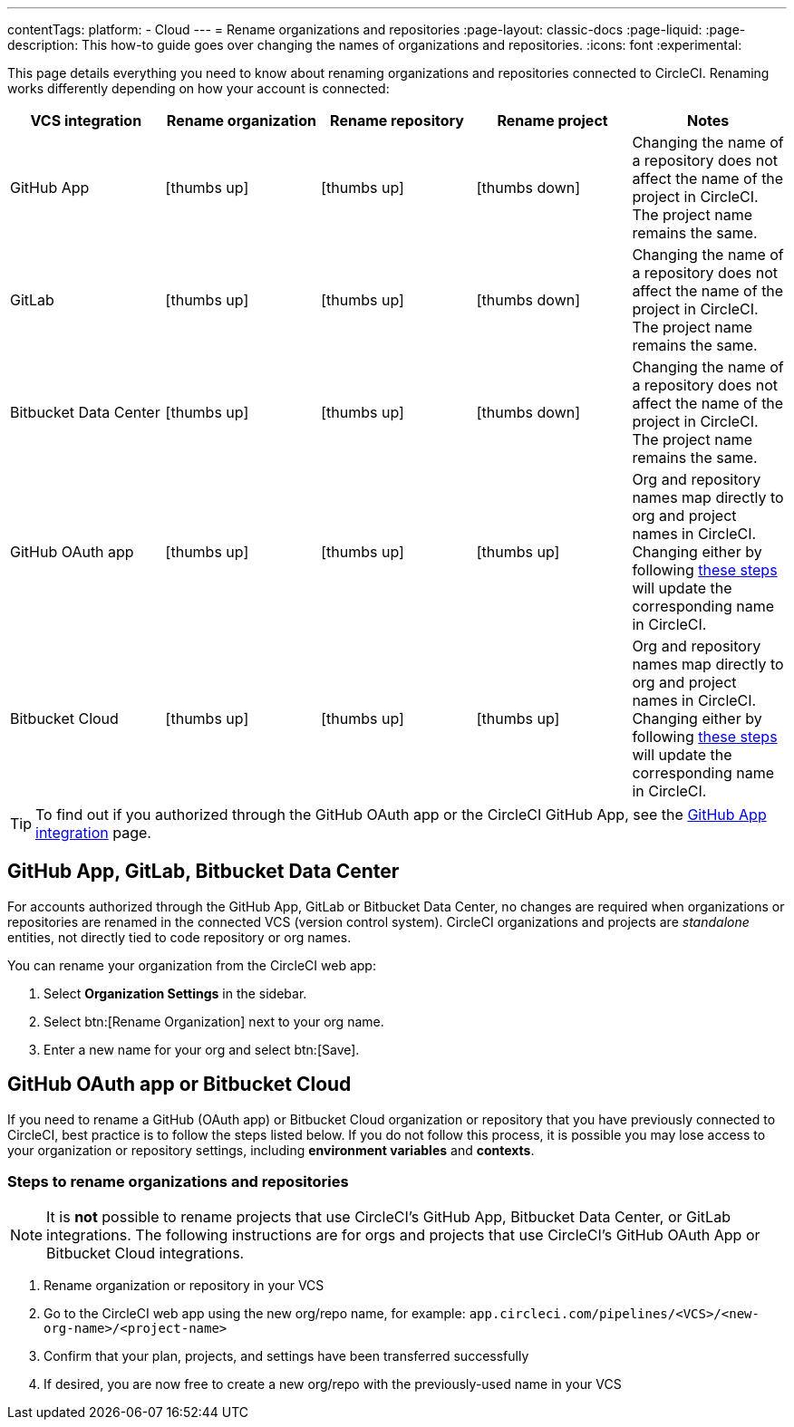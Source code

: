 ---
contentTags:
  platform:
  - Cloud
---
= Rename organizations and repositories
:page-layout: classic-docs
:page-liquid:
:page-description: This how-to guide goes over changing the names of organizations and repositories.
:icons: font
:experimental:

This page details everything you need to know about renaming organizations and repositories connected to CircleCI. Renaming works differently depending on how your account is connected:

[.table.table-striped]
[cols=5*, options="header", stripes=even]
|===
| VCS integration | Rename organization | Rename repository | Rename project | Notes

| GitHub App
| icon:thumbs-up[role="circle-green"]
| icon:thumbs-up[role="circle-green"]
| icon:thumbs-down[role="circle-red"]
| Changing the name of a repository does not affect the name of the project in CircleCI. The project name remains the same.

| GitLab
| icon:thumbs-up[role="circle-green"]
| icon:thumbs-up[role="circle-green"]
| icon:thumbs-down[role="circle-red"]
| Changing the name of a repository does not affect the name of the project in CircleCI. The project name remains the same.

| Bitbucket Data Center
| icon:thumbs-up[role="circle-green"]
| icon:thumbs-up[role="circle-green"]
| icon:thumbs-down[role="circle-red"]
| Changing the name of a repository does not affect the name of the project in CircleCI. The project name remains the same.

| GitHub OAuth app
| icon:thumbs-up[role="circle-green"]
| icon:thumbs-up[role="circle-green"]
| icon:thumbs-up[role="circle-green"]
| Org and repository names map directly to org and project names in CircleCI. Changing either by following <<rename-organizations-and-repositories,these steps>> will update the corresponding name in CircleCI.

| Bitbucket Cloud
| icon:thumbs-up[role="circle-green"]
| icon:thumbs-up[role="circle-green"]
| icon:thumbs-up[role="circle-green"]
| Org and repository names map directly to org and project names in CircleCI. Changing either by following <<rename-organizations-and-repositories,these steps>> will update the corresponding name in CircleCI.

|===

TIP: To find out if you authorized through the GitHub OAuth app or the CircleCI GitHub App, see the xref:github-apps-integration#[GitHub App integration] page.

[#github-app-or-gitlab]
== GitHub App, GitLab, Bitbucket Data Center

For accounts authorized through the GitHub App, GitLab or Bitbucket Data Center, no changes are required when organizations or repositories are renamed in the connected VCS (version control system). CircleCI organizations and projects are _standalone_ entities, not directly tied to code repository or org names.

You can rename your organization from the CircleCI web app:

. Select **Organization Settings** in the sidebar.
. Select btn:[Rename Organization] next to your org name.
. Enter a new name for your org and select btn:[Save].

[#github-oauth-app-or-bitbucket]
== GitHub OAuth app or Bitbucket Cloud

If you need to rename a GitHub (OAuth app) or Bitbucket Cloud organization or repository that you have previously connected to CircleCI, best practice is to follow the steps listed below. If you do not follow this process, it is possible you may lose access to your organization or repository settings, including **environment variables** and **contexts**.

[#rename-organizations-and-repositories]
=== Steps to rename organizations and repositories

NOTE: It is **not** possible to rename projects that use CircleCI's GitHub App, Bitbucket Data Center, or GitLab integrations.  The following instructions are for orgs and projects that use CircleCI's GitHub OAuth App or Bitbucket Cloud integrations.

. Rename organization or repository in your VCS
. Go to the CircleCI web app using the new org/repo name, for example: `app.circleci.com/pipelines/<VCS>/<new-org-name>/<project-name>`
. Confirm that your plan, projects, and settings have been transferred successfully
. If desired, you are now free to create a new org/repo with the previously-used name in your VCS
